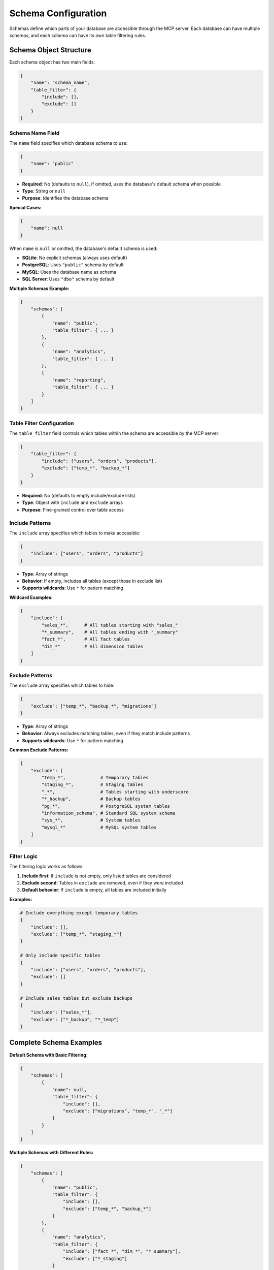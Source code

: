 .. _schema-configuration:

Schema Configuration
==============================================================================
Schemas define which parts of your database are accessible through the MCP server. Each database can have multiple schemas, and each schema can have its own table filtering rules.

.. seealso::

    :class:`~mcp_ohmy_sql.config.define.Config` - The configuration class source code for schema


Schema Object Structure
------------------------------------------------------------------------------
Each schema object has two main fields:

.. code-block:: python

    {
        "name": "schema_name",
        "table_filter": {
            "include": [],
            "exclude": []
        }
    }


Schema Name Field
~~~~~~~~~~~~~~~~~~~~~~~~~~~~~~~~~~~~~~~~~~~~~~~~~~~~~~~~~~~~~~~~~~~~~~~~~~~~~~
The ``name`` field specifies which database schema to use:

.. code-block:: python

    {
        "name": "public"
    }

- **Required**: No (defaults to ``null``), if omitted, uses the database's default schema when possible
- **Type**: String or ``null``
- **Purpose**: Identifies the database schema

**Special Cases:**

.. code-block:: python

    {
        "name": null
    }

When ``name`` is ``null`` or omitted, the database's default schema is used:

- **SQLite**: No explicit schemas (always uses default)
- **PostgreSQL**: Uses ``"public"`` schema by default
- **MySQL**: Uses the database name as schema
- **SQL Server**: Uses ``"dbo"`` schema by default

**Multiple Schemas Example:**

.. code-block:: python

    {
        "schemas": [
            {
                "name": "public",
                "table_filter": { ... }
            },
            {
                "name": "analytics", 
                "table_filter": { ... }
            },
            {
                "name": "reporting",
                "table_filter": { ... }
            }
        ]
    }


Table Filter Configuration
~~~~~~~~~~~~~~~~~~~~~~~~~~~~~~~~~~~~~~~~~~~~~~~~~~~~~~~~~~~~~~~~~~~~~~~~~~~~~~
The ``table_filter`` field controls which tables within the schema are accessible by the MCP server:

.. code-block:: python

    {
        "table_filter": {
            "include": ["users", "orders", "products"],
            "exclude": ["temp_*", "backup_*"]
        }
    }

- **Required**: No (defaults to empty include/exclude lists)
- **Type**: Object with ``include`` and ``exclude`` arrays
- **Purpose**: Fine-grained control over table access


Include Patterns
~~~~~~~~~~~~~~~~~~~~~~~~~~~~~~~~~~~~~~~~~~~~~~~~~~~~~~~~~~~~~~~~~~~~~~~~~~~~~~
The ``include`` array specifies which tables to make accessible:

.. code-block:: python

    {
        "include": ["users", "orders", "products"]
    }

- **Type**: Array of strings
- **Behavior**: If empty, includes all tables (except those in exclude list)
- **Supports wildcards**: Use ``*`` for pattern matching

**Wildcard Examples:**

.. code-block:: python

    {
        "include": [
            "sales_*",      # All tables starting with "sales_"
            "*_summary",    # All tables ending with "_summary"
            "fact_*",       # All fact tables
            "dim_*"         # All dimension tables
        ]
    }


Exclude Patterns
~~~~~~~~~~~~~~~~~~~~~~~~~~~~~~~~~~~~~~~~~~~~~~~~~~~~~~~~~~~~~~~~~~~~~~~~~~~~~~
The ``exclude`` array specifies which tables to hide:

.. code-block:: python

    {
        "exclude": ["temp_*", "backup_*", "migrations"]
    }

- **Type**: Array of strings
- **Behavior**: Always excludes matching tables, even if they match include patterns
- **Supports wildcards**: Use ``*`` for pattern matching

**Common Exclude Patterns:**

.. code-block:: python

    {
        "exclude": [
            "temp_*",             # Temporary tables
            "staging_*",          # Staging tables
            "_*",                 # Tables starting with underscore
            "*_backup",           # Backup tables
            "pg_*",               # PostgreSQL system tables
            "information_schema", # Standard SQL system schema
            "sys_*",              # System tables
            "mysql_*"             # MySQL system tables
        ]
    }


Filter Logic
~~~~~~~~~~~~~~~~~~~~~~~~~~~~~~~~~~~~~~~~~~~~~~~~~~~~~~~~~~~~~~~~~~~~~~~~~~~~~~
The filtering logic works as follows:

1. **Include first**: If ``include`` is not empty, only listed tables are considered
2. **Exclude second**: Tables in ``exclude`` are removed, even if they were included
3. **Default behavior**: If ``include`` is empty, all tables are included initially

**Examples:**

.. code-block:: python

    # Include everything except temporary tables
    {
        "include": [],
        "exclude": ["temp_*", "staging_*"]
    }

    # Only include specific tables
    {
        "include": ["users", "orders", "products"],
        "exclude": []
    }

    # Include sales tables but exclude backups
    {
        "include": ["sales_*"],
        "exclude": ["*_backup", "*_temp"]
    }


Complete Schema Examples
------------------------------------------------------------------------------
**Default Schema with Basic Filtering:**

.. code-block:: python

    {
        "schemas": [
            {
                "name": null,
                "table_filter": {
                    "include": [],
                    "exclude": ["migrations", "temp_*", "_*"]
                }
            }
        ]
    }

**Multiple Schemas with Different Rules:**

.. code-block:: python

    {
        "schemas": [
            {
                "name": "public",
                "table_filter": {
                    "include": [],
                    "exclude": ["temp_*", "backup_*"]
                }
            },
            {
                "name": "analytics",
                "table_filter": {
                    "include": ["fact_*", "dim_*", "*_summary"],
                    "exclude": ["*_staging"]
                }
            },
            {
                "name": "reporting",
                "table_filter": {
                    "include": ["sales_report", "customer_metrics", "product_performance"],
                    "exclude": []
                }
            }
        ]
    }

**Data Warehouse Schema Organization:**

.. code-block:: python

    {
        "schemas": [
            {
                "name": "raw",
                "table_filter": {
                    "include": [],
                    "exclude": ["*_temp", "*_staging", "*_test"]
                }
            },
            {
                "name": "transformed",
                "table_filter": {
                    "include": ["clean_*", "enriched_*"],
                    "exclude": ["*_backup"]
                }
            },
            {
                "name": "marts",
                "table_filter": {
                    "include": ["*_mart", "*_summary", "*_metrics"],
                    "exclude": []
                }
            }
        ]
    }


Best Practices
------------------------------------------------------------------------------
**Security:**

- Always exclude sensitive tables (user passwords, tokens, etc.)
- Use specific include lists for production environments
- Exclude system and administrative tables

.. code-block:: python

    {
        "exclude": [
            "user_passwords",
            "api_tokens", 
            "admin_*",
            "audit_*"
        ]
    }

**Performance:**

- Exclude large temporary or staging tables
- Filter out tables not needed for analysis
- Consider excluding tables with frequent schema changes

.. code-block:: python

    {
        "exclude": [
            "temp_*",
            "staging_*", 
            "log_*",
            "*_archive"
        ]
    }

**Organization:**

- Group related tables in schemas
- Use consistent naming patterns
- Document your filtering strategy

.. code-block:: python

    {
        "name": "analytics",
        "table_filter": {
            "include": ["fact_*", "dim_*", "agg_*"],
            "exclude": ["*_temp", "*_staging"]
        }
    }


Common Patterns
------------------------------------------------------------------------------
**Development Environment:**

.. code-block:: python

    {
        "schemas": [
            {
                "name": null,
                "table_filter": {
                    "include": [],
                    "exclude": ["test_*", "temp_*", "migrations"]
                }
            }
        ]
    }

**Production Environment:**

.. code-block:: python

    {
        "schemas": [
            {
                "name": "public",
                "table_filter": {
                    "include": ["users", "orders", "products", "analytics_*"],
                    "exclude": ["*_backup", "*_temp", "*_staging", "admin_*"]
                }
            }
        ]
    }

**Analytics Environment:**

.. code-block:: python

    {
        "schemas": [
            {
                "name": "warehouse",
                "table_filter": {
                    "include": ["fact_*", "dim_*", "*_summary", "*_metrics"],
                    "exclude": ["*_raw", "*_staging", "*_temp"]
                }
            }
        ]
    }


Next Steps
------------------------------------------------------------------------------
Now that you understand schema configuration, learn about:

- :ref:`connection-configuration` - How to configure database connections
